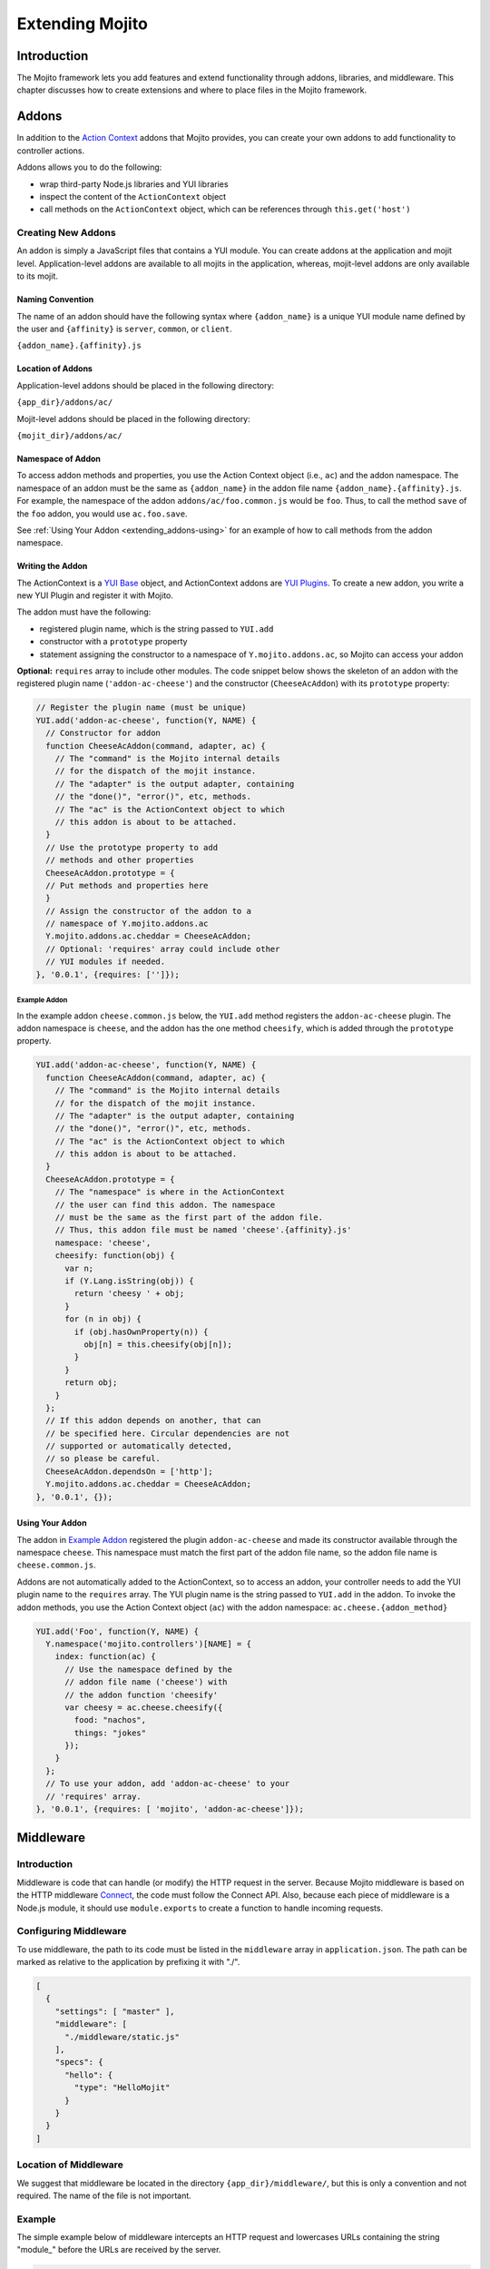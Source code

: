 ﻿================
Extending Mojito
================

.. _mojito_extending-intro:

Introduction
============

The Mojito framework lets you add features and extend functionality through 
addons, libraries, and middleware. This chapter discusses how to create 
extensions and where to place files in the Mojito 
framework.

.. _mojito_extending-addons:

Addons
======

In addition to the `Action Context <../../api/classes/ActionContext.html>`_ 
addons that Mojito provides, you can create your own addons to add functionality 
to controller actions.

Addons allows you to do the following:

- wrap third-party Node.js libraries and YUI libraries
- inspect the content of the ``ActionContext`` object
- call methods on the ``ActionContext`` object, which can be references through 
  ``this.get('host')``

.. _addons-creating:

Creating New Addons
-------------------

An addon is simply a JavaScript files that contains a YUI module. You can create 
addons at the application and mojit level. Application-level addons are 
available to all mojits in the application, whereas, mojit-level addons are 
only available to its mojit.

.. _extending_addons-naming:

Naming Convention
#################

The name of an addon should have the following syntax where ``{addon_name}`` 
is a unique YUI module name defined by the user and ``{affinity}`` is 
``server``, ``common``, or ``client``.

``{addon_name}.{affinity}.js``


.. _extending_addons-loc:

Location of Addons
##################

Application-level addons should be placed in the following directory:

``{app_dir}/addons/ac/``

Mojit-level addons should be placed in the following directory:

``{mojit_dir}/addons/ac/``


.. _extending_addons-namespace:

Namespace of Addon
##################

To access addon methods and properties, you use the Action Context object 
(i.e., ``ac``) and the addon namespace. The namespace of an addon must be 
the same as ``{addon_name}`` in the addon file name ``{addon_name}.{affinity}.js``. 
For example, the namespace of the addon ``addons/ac/foo.common.js`` would be 
``foo``.  Thus, to call the method ``save`` of the ``foo`` addon, you would 
use ``ac.foo.save``.

See :ref:`Using Your Addon <extending_addons-using>` for an example
of how to call methods from the addon namespace.


.. _extending_addons-writing:

Writing the Addon
#################

The ActionContext is a `YUI Base <http://developer.yahoo.com/yui/3/base/>`_ 
object, and ActionContext addons are 
`YUI Plugins <http://developer.yahoo.com/yui/3/plugin/>`_. To create a new addon, you 
write a new YUI Plugin and register it with Mojito.

The addon must have the following:

- registered plugin name, which is the string passed to ``YUI.add``
- constructor with a ``prototype`` property
- statement assigning the constructor to a namespace of ``Y.mojito.addons.ac``, 
  so Mojito can access your addon

**Optional:** ``requires`` array to include other modules.
The code snippet below shows the skeleton of an addon with the registered 
plugin name (``'addon-ac-cheese'``) and the constructor (``CheeseAcAddon``) with its
``prototype`` property:

.. code-block:: javascript

   // Register the plugin name (must be unique)
   YUI.add('addon-ac-cheese', function(Y, NAME) {
     // Constructor for addon
     function CheeseAcAddon(command, adapter, ac) {
       // The "command" is the Mojito internal details
       // for the dispatch of the mojit instance.
       // The "adapter" is the output adapter, containing
       // the "done()", "error()", etc, methods.
       // The "ac" is the ActionContext object to which
       // this addon is about to be attached.
     }
     // Use the prototype property to add
     // methods and other properties
     CheeseAcAddon.prototype = {
     // Put methods and properties here
     }
     // Assign the constructor of the addon to a
     // namespace of Y.mojito.addons.ac
     Y.mojito.addons.ac.cheddar = CheeseAcAddon;
     // Optional: 'requires' array could include other
     // YUI modules if needed.
   }, '0.0.1', {requires: ['']});


.. _extending_addons-writing_ex:

Example Addon
*************

In the example addon ``cheese.common.js`` below, the ``YUI.add`` method 
registers the ``addon-ac-cheese`` plugin. The addon namespace 
is ``cheese``, and the addon has the one method ``cheesify``, which is 
added through the ``prototype`` property.

.. code-block:: javascript

   YUI.add('addon-ac-cheese', function(Y, NAME) {
     function CheeseAcAddon(command, adapter, ac) {
       // The "command" is the Mojito internal details
       // for the dispatch of the mojit instance.
       // The "adapter" is the output adapter, containing
       // the "done()", "error()", etc, methods.
       // The "ac" is the ActionContext object to which
       // this addon is about to be attached.
     }
     CheeseAcAddon.prototype = {
       // The "namespace" is where in the ActionContext
       // the user can find this addon. The namespace
       // must be the same as the first part of the addon file.
       // Thus, this addon file must be named 'cheese'.{affinity}.js'
       namespace: 'cheese',
       cheesify: function(obj) {
         var n;
         if (Y.Lang.isString(obj)) {
           return 'cheesy ' + obj;
         }
         for (n in obj) {
           if (obj.hasOwnProperty(n)) {
             obj[n] = this.cheesify(obj[n]);
           }
         }
         return obj;
       }
     };
     // If this addon depends on another, that can
     // be specified here. Circular dependencies are not
     // supported or automatically detected,
     // so please be careful.
     CheeseAcAddon.dependsOn = ['http'];
     Y.mojito.addons.ac.cheddar = CheeseAcAddon;
   }, '0.0.1', {});


.. _extending_addons-using:

Using Your Addon
################

The addon in `Example Addon`_ registered the plugin ``addon-ac-cheese`` and 
made its constructor available through the namespace ``cheese``. This namespace
must match the first part of the addon file name, so the addon file name is 
``cheese.common.js``.

Addons are not automatically added to the ActionContext, so to access an 
addon, your controller needs to add the YUI plugin name to the ``requires`` 
array. The YUI plugin name is the string passed to ``YUI.add`` in the addon. 
To invoke the addon methods, you use the Action Context object (``ac``) with 
the addon namespace: ``ac.cheese.{addon_method}``


.. code-block:: javascript

   YUI.add('Foo', function(Y, NAME) {
     Y.namespace('mojito.controllers')[NAME] = { 
       index: function(ac) {
         // Use the namespace defined by the 
         // addon file name ('cheese') with
         // the addon function 'cheesify'
         var cheesy = ac.cheese.cheesify({
           food: "nachos",
           things: "jokes"
         });
       }
     };
     // To use your addon, add 'addon-ac-cheese' to your
     // 'requires' array.
   }, '0.0.1', {requires: [ 'mojito', 'addon-ac-cheese']});


.. _mojito_extending-middleware:

Middleware
==========

.. _extending_middleware-intro:

Introduction
------------

Middleware is code that can handle (or modify) the HTTP request in the server. 
Because Mojito middleware is based on the HTTP middleware 
`Connect <http://senchalabs.github.com/connect/>`_,  the code must follow 
the Connect API. Also, because each piece of middleware is a Node.js module, it 
should use ``module.exports`` to create a function to handle incoming requests.

.. _extending_middleware-configure:

Configuring Middleware
----------------------

To use middleware, the path to its code must be listed in the ``middleware`` 
array in ``application.json``. The path can be marked as relative to the 
application by prefixing it with "./".

.. code-block:: javascript

   [
     {
       "settings": [ "master" ],
       "middleware": [
         "./middleware/static.js"
       ],
       "specs": {
         "hello": {
           "type": "HelloMojit"
         }
       }
     }
   ]

.. _extending_middleware-location:

Location of Middleware
----------------------

We suggest that middleware be located in the directory ``{app_dir}/middleware/``, 
but this is only a convention and not required. The name of the file is not important.

.. _extending_middleware-example:

Example
-------

The simple example below of middleware intercepts an HTTP request and lowercases 
URLs containing the string "module_" before the URLs are received by the server.

.. code-block:: javascript

   module.exports = function (req, res, next) {
     if (req.url.indexOf('module_') > -1) {
       req.url = req.url.toLowerCase();
     }
     next();
   };


.. _mojito_extending-libraries:

Libraries
=========

Mojito allows you to use YUI libraries, external libraries, or customized 
libraries. To use any library in Mojito, you need to specify the module in 
either the ``requires`` array in the controller for YUI libraries or using 
the ``require`` method for Node.js modules.

.. _extending_libraries-yui:

YUI Library
-----------

YUI libraries can be made available at the application or the mojit level. 
Each file can only have one ``YUI.add`` statement. Other components, such 
as controllers, models, etc., needing the library should specify the YUI 
module name in the ``requires`` array.

.. _libraries_yui-naming:

File Naming Convention
######################

The file name of a YUI module should have the following syntax where 
``{yui_mod_name}`` is a unique YUI module name defined by the user and 
``{affinity}`` is ``server``, ``common``, or ``client``.

``{yui_mod_name}.{affinity}.js``

.. _libraries_yui-loc:

Location of YUI Modules
#######################

Application-level YUI modules should be placed in the following directory:

``{app_dir}/autoload/``

Mojit-level YUI modules should be placed in the following directory:

``{mojit_dir}/autoload/``

.. _libraries_yui-create:

Creating a YUI Module
#####################

To create a YUI module, your code needs to have the following:

- ``YUI.add`` statement to add the module to YUI
- constructor for the module
- methods created through the ``prototype`` object


.. _yui_create-add:

Adding the Module to YUI
************************

Your YUI module must have a ``YUI.add`` statement that adds the module to YUI. 
Below is the basic syntax of the ``YUI.add`` statement:

``YUI.add('{module-name', function(Y){ ... }``

For example, the ``send-photos`` YUI module would use the following:

``YUI.add('send-photos', function(Y){ ... }``

.. _yui_create-constructor:

Constructor
***********

The constructor of a YUI module is basically a new namespace that is assigned a 
function. The new namespace is created with the following syntax:

``Y.namespace('mojito').{constructor_name} = function() { ... }``

For example, to create the constructor ``HELLO`` for a YUI module, you would 
could use the following:

``Y.namespace('mojito').HELLO = function() { this.greeting="hello"; }``

.. _yui_create-ex:

Example
*******

In the code example below, the ``create_id`` function becomes the constructor 
for the ``UID`` namespace. This will let you create an instance, and the 
``prototype`` object then allows you to access the method ``log`` from that 
instance.

.. code-block:: javascript

   YUI.add('hello-uid', function(Y){
     function create_id(){
       var uid = Math.floor(Math.random()*10000000);
       this.uid = uid;
     }
     create_id.prototype = {
       log: function(user_name){
         Y.log(user_name + "'s UID is " + '['+this.uid+']');
       }
     }
     Y.namespace('mojito').UID = create_id;
   });

.. _libraries_yui-using:

Using the YUI Module
####################

In the example mojit controller below, the YUI module ``hello-uid`` is loaded 
because the module is in the ``requires`` array. An instance of the module 
is created and saved in the ``init`` function. With the saved instance, the 
``log`` method from the ``hello-uid`` module can be called:

.. code-block:: javascript

   YUI.add('HelloMojit', function(Y, NAME) {
     Y.namespace('mojito.controllers')[NAME] = { 
       index: function(ac) {
         var user_name = ac.params.getFromMerged("name") || "User";
         var uid = new Y.mojito.UID();
         uid.log(user_name);
         ac.done('Hello World!');
       }
     };
   }, '0.0.1', {requires: ['hello-uid']});


.. _extending_libraries-other:

Other Libraries
---------------

Non-YUI libraries can also be used at either the application or mojit level. 
Because Node.js and **not** Mojito will read the contents of the library files, 
you need to use ``require()`` to include the library. Mojito will only confirm 
that the files exist.

.. _libraries_other-loc:

Location of Non-YUI Libraries
#############################

Application-level libraries should be placed in the following directory:

``{app_dir}/libs/``

Mojit-level libraries should be placed in the following directory:

``{mojit_dir}/libs``


.. _mojito_extending-ve:

View Engines
============

.. _extending_ve-overview:

Overview
--------

A view engine is the piece of code that takes the data returned by a controller 
and applies it to a view. This is most often done by interpreting the view as 
a template. View engines in Mojito can be at either the application or mojit 
level. Application-level view engines are available to all mojits.

The view engine consists of an addon that we will refer to as the view engine 
addon to differentiate it from other addons. The view engine addon can include 
code that renders templates or use a rendering engine, such as 
`Embedded JavaScript (EJS) http://embeddedjs.com/>`_, to render templates. 
In the latter case, the view engine addon acts as an interface between the 
Mojito framework and the rendering engine. 

In the following sections, we will be discussing how to create a view engine 
addon that relies on a rendering engine, not how to write code that renders
templates.

.. _ve_overview-term:

Terminology
###########

The following list may help clarify the meaning of commonly used terms in this 
section.

- **view engine** - The code used to apply data to a view. In Mojito, the view 
  engine consists of a view engine addon. 
- **view engine addon** - The Mojito addon that compiles and renders templates. 
  The addon typically relies on a rendering engine to compile and render templates, 
  but may include code to do the compilation and rendering. 
- **rendering engine** - The rendering engine is typically an off-the-shelf 
  technology, such as `Dust <http://akdubya.github.com/dustjs>`_, 
  `Jade <http://jade-lang.com/>`_, or `EJS <http://embeddedjs.com/>`_, that 
  renders the template into markup for an HTML page.
- **template** - The template file (chosen by the controller) that contains 
  tags and HTML that is rendered into markup for an HTML page.

.. _extending_ve-steps:

General Steps for Creating View Engines
---------------------------------------

#. Use ``npm`` to install the rendering engine into your Mojito application or 
   copy it into a directory such as ``{app_dir}/libs``.
#. Create a view engine addon that references the rendering engine with a 
   ``require`` statement and 
   meets the :ref:`requirements of the view engine addon <reqs_ve_addon>`.
#. Create templates using the templates for the rendering engine and place 
   them in ``{mojit_dir}/views``. 

.. _extending_ve-naming:

File Naming Conventions 
-----------------------

.. _ve_naming-addon:

View Engine Addon
#################

The name of the addon should have the following syntax where ``{view_engine_name}`` 
is the view engine and ``{affinity}`` is ``server``, ``common``, or ``client``.

``{view_engine_name}.{affinity}.js``

.. _ve_naming-template:

Template
########

The name of the template should have the following syntax where 
``{view_engine_name}`` should be the same as the ``{view_engine_name}`` in 
the file name of the view engine addon.

``{view}.{view_engine_name}.html``

.. _extending_ve-loc:

File Locations
--------------

.. _ve_loc-app_level:

Application-Level View Engine Addons
####################################

``{app_dir}/addons/view-engines``

.. _ve_loc-mojit_level:

Mojit-Level View Engine Addons
##############################

``{mojit_dir}/addons/view-engines``

.. _ve_loc-rendering:

Rendering Engines
#################

Mojito does not require rendering engines to be in a specific location. The 
recommended practice is to use ``npm`` to install rendering engines into 
the ``node_modules`` directory or copy the rendering engine into the ``libs`` 
directory as shown below:

``{app_dir}/node_modules/{rendering_engine}``

``{app_dir}/libs/{rendering_engine}``

``{mojit_dir}/libs/{rendering_engine}}``

.. note:: If you are using mojit-level view engine addons, the rendering engine 
          should be at the mojit level as well, such as 
          ``{mojit_dir}/libs/{rendering_engine}``.


.. _reqs_ve_addon:

Requirements of the View Engine Addon
-------------------------------------

The view engine addon must have the following:

- a ``YUI.add`` statement to register the addon. For example:

  .. code-block:: javascript

     YUI.add('addons-viewengine-hb', function(Y, NAME) {
    
       // The addon name 'addons-viewengine-hb' is registered by YUI.add
    
     }, '0.1.0', {requires: []});

- an object that is assigned to ``Y.mojito.addons.viewEngines.{view_engine_name}`` 
  as seen below:
   
  .. code-block:: javascript
      
     ...
        
       function EjsAdapter(viewId) {
         this.viewId = viewId;
       }
       ...
       Y.namespace('mojito.addons.viewEngines').ejs = EjsAdapter;
      
- a prototype of the object has the following two methods ``render`` and ``compiler`` 
  as shown below:

  .. code-block:: javascript
   
     ...
        
       EjsAdapter.prototype = {
       
         render: function(data, mojitType, tmpl, adapter, meta, more) {
           ...
         },
         compiler: function(tmpl) {
            ...
         }
          ...

    
.. _reqs_ve-methods: 
  
Methods for the View Engine Addon
---------------------------------

.. _ve_methods-render: 

render
######

.. _ve_render-desc: 

Description
***********

Sends a rendered template as the first argument to the methods ``adapter.flush`` 
or ``adapter.done``.

.. _ve_render-sig: 

Signature
*********

``render(data, mojitType, tmpl, adapter, meta, more)``

.. _ve_render-params: 

Parameters
**********

- ``data`` (Object) - the data to render.
- ``mojitType`` (String) - the mojit whose view is being rendered.
- ``tmpl`` - (String) - path to template to render.
- ``adapter`` (Object) - the output adapter to use.
- ``meta`` (Object) - the metadata that should be passed as the second argument 
  to ``adapter.flush`` 
  or ``adapter.done``
- ``more`` (Boolean) - if ``true``, the addon should call the method 
  ``adapter.flush``, and if ``false``, call the method ``adapter.done``.


.. _ve_render-return: 
Return
******

None

.. _ve_methods-compiler: 

compiler
########

.. _ve_compiler-desc: 

Description
**********

Returns the compiled template. The ``compiler`` method is only used when you 
run the following command: ``mojito compile views``

.. _ve_compiler-sig: 

Signature
*********

``compile(tmpl)``

.. _ve_compiler-params: 

Parameters
**********

- ``tmpl`` (String) - path to the template that is to be rendered


.. _ve_compiler-return: 

Return
******

``String`` - compiled template

.. _ve_engine_view: 

View Engine Addon and Its View
------------------------------

A naming convention associates a view engine and its templates. For example, 
the view engine ``{mojit_dir}/addons/view-engines/big_engine.server.js`` will 
be used to render the template ``{mojit_dir}/views/foo.big_engine.html``. 
Having two templates that only differ by the view engine will cause an error 
because Mojito will not be able to decide which view engine to use 
(which to prioritize above the other) to render the template.

.. _ve_engine_ex: 

Example
-------

.. _ve_engine_ex-ejs: 

Embedded JavaScript (EJS)
#########################

The following example is of the `EJS view engine <http://embeddedjs.com/>`_. 

.. _ve_engine_ex-ejs_engine: 

EJS Rendering Engine
********************

You install ``ejs`` locally with ``npm`` so that the EJS rendering engine is 
installed in the ``node_modules`` directory as seen below:


::

   {app_dir}/node_modules
   └── ejs
       ├── History.md
       ├── Makefile
       ├── Readme.md
       ├── benchmark.js
       ├── ejs.js
       ├── ejs.min.js
       ├── examples
       ├── index.js
       ├── lib
       ├── package.json
       ├── support
       └── test

.. _ve_engine_ex-ejs_addon: 

View Engine Addon
*****************

``{app_dir}/addons/view-engines/ejs.server.js``


.. code-block:: javascript

   YUI.add('addons-viewengine-ejs', function(Y, NAME) {
	
     var ejs = require('ejs'),
     fs = require('fs');
     function EjsAdapter(viewId) {
       this.viewId = viewId;
     }
     EjsAdapter.prototype = {
        
       render: function(data, mojitType, tmpl, adapter, meta, more) {
         var me = this,
         handleRender = function(output) {
		    
           output.addListener('data', function(c) {
	     adapter.flush(c, meta);
           });
	   output.addListener('end', function() {
	     if (!more) {
	       adapter.done('', meta);
	     }
	   });
	 };
	 Y.log('Rendering template "' + tmpl + '"', 'mojito', NAME);
	 var result = ejs.render(this.compiler(tmpl),data);
         adapter.done(result,meta);
       },
       compiler: function(tmpl) {
         return fs.readFileSync(tmpl, 'utf8');
       }
     };
     Y.namespace('mojito.addons.viewEngines').ejs = EjsAdapter;
   }, '0.1.0', {requires: []});    


.. _ve_engine_ex-ejs_template: 

Template
********

``{app_dir}/mojits/{mojit_name}/views/foo.ejs.html``

.. code-block:: html

   <h2> <%= title %></h2>
   <div id=<%= mojit_view_id %>>
     <h3><%= ul.title %></h3>
     <ul>
     <% for(var i=0;i<view_engines.length;i++){ %>
       <li><%= view_engines[i] %></li>
     <% } %>
     </ul>
   </div> 
